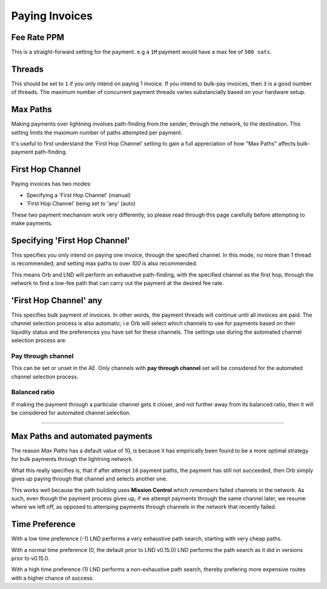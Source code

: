 Paying Invoices
===============

.. image:: pay.png
   :align: center
   :scale: 80%


Fee Rate PPM
------------

This is a straight-forward setting for the payment. e.g a ``1M`` payment would have a max fee of ``500 sats``.

Threads
-------

This should be set to ``1`` if you only intend on paying 1 invoice. If you intend to bulk-pay invoices, then ``3`` is a good number of threads. The maximum number of concurrent payment threads varies substancially based on your hardware setup.

Max Paths
---------

Making payments over lightning involves path-finding from the sender, through the network, to the destination. This setting limits the maximum number of paths attempted per payment.

It's useful to first understand the 'First Hop Channel' setting to gain a full appreciation of how "Max Paths" affects bulk-payment path-finding.

First Hop Channel
------------------

Paying invoices has two modes:

- Specifying a 'First Hop Channel' (manual)
- 'First Hop Channel' being set to 'any' (auto)

These two payment mechanism work very differently, so please read through this page carefully before attempting to make payments.

Specifying 'First Hop Channel'
------------------------------

This specifies you only intend on paying one invoice, through the specified channel. In this mode, no more than 1 thread is recommended, and setting max paths to over `100` is also recommended.

This means Orb and LND will perform an exhaustive path-finding, with the specified channel as the first hop, through the network to find a low-fee path that can carry out the payment at the desired fee rate.

'First Hop Channel' any
-----------------------

This specifies bulk payment of invoices. In other words, the payment threads will continue until all invoices are paid. The channel selection process is also automatic; i.e Orb will select which channels to use for payments based on their liquidity status and the preferences you have set for these channels. The settings use during the automated channel selection process are:

Pay through channel
~~~~~~~~~~~~~~~~~~~

This can be set or unset in the AE. Only channels with **pay through channel** set will be considered for the automated channel selection process.

Balanced ratio
~~~~~~~~~~~~~~

If making the payment through a particular channel gets it closer, and not further away from its balanced ratio, then it will be considered for automated channel selection.


--------------------------------------------------------------------------------


Max Paths and automated payments
--------------------------------

The reason `Max Paths` has a default value of 10, is because it has empirically been found to be a more optimal strategy for bulk payments through the lightning network.

What this really specifies is, that if after attempt ``10`` payment paths, the payment has still not succeeded, then Orb simply gives up paying through that channel and selects another one.

This works well because the path building uses **Mission Control** which *remembers* failed channels in the network. As such, even though the payment process gives up, if we attempt payments through the same channel later, we resume where we left off, as opposed to attemping payments through channels in the network that recently failed.


Time Preference
---------------

With a low time preference (-1) LND performs a very exhaustive path search, starting with very cheap paths.

With a normal time preference (0, the default prior to LND v0.15.0) LND performs the path search as it did in versions prior to v0.15.0.

With a high time preference (1) LND performs a non-exhaustive path search, thereby prefering more expensive routes with a higher chance of success.

